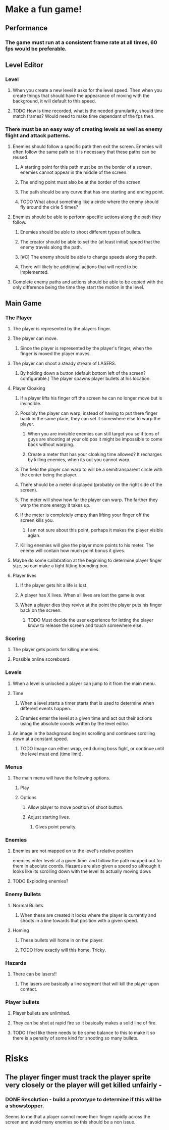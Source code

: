 
* Make a fun game!
** Performance
*** The game must run at a consistent frame rate at all times, 60 fps would be preferable.
** Level Editor
*** Level
**** When you create a new level it asks for the level speed.  Then when you create things that should have the appearance of moving with the background, it will default to this speed.
**** TODO How is time recorded, what is the needed granularity, should time match frames? Would need to make time dependant of the fps then.
*** There must be an easy way of creating levels as well as enemy flight and attack patterns.
**** Enemies should follow a specific path then exit the screen.  Enemies will often follow the same path so it is necessary that these paths can be reused.
***** A starting point for this path must be on the border of a screen, enemies cannot appear in the middle of the screen.
***** The ending point must also be at the border of the screen.
***** The path should be any curve that has one starting and ending point.
***** TODO What about something like a circle where the enemy should fly around the cirle 5 times?
**** Enemies should be able to perform specific actions along the path they follow.
***** Enemies should be able to shoot different types of bullets.
***** The creator should be able to set the (at least initial) speed that the enemy travels along the path.
***** [#C] The enemy should be able to change speeds along the path.
***** There will likely be additional actions that will need to be implemented.
**** Complete enemy paths and actions should be able to be copied with the only difference being the time they start the motion in the level.
** Main Game
*** The Player
**** The player is represented by the players finger.
**** The player can move.
***** Since the player is represented by the player's finger, when the finger is moved the player moves.
**** The player can shoot a steady stream of LASERS.
***** By holding down a button (default bottom left of the screen? configurable.) The player spawns player bullets at his location.
**** Player Cloaking
***** If a player lifts his finger off the screen he can no longer move but is invincible.
***** Possibly the player can warp, instead of having to put there finger back in the same place, they can set it somewhere else to warp the player.
****** When you are invisible enemies can still target you so if tons of guys are shooting at your old pos it might be impossible to come back without warping.
****** Create a meter that has your cloaking time allowed?  It recharges by killing enemies, when its out you cannot warp.
***** The field the player can warp to will be a semitransparent circle with the center being the player.
***** There should be a meter displayed (probably on the right side of the screen).
***** The meter will show how far the player can warp. The farther they warp the more energy it takes up.
***** If the meter is completely empty than lifting your finger off the screen kills you.
****** I am not sure about this point, perhaps it makes the player visible agian.
***** Killing enemies will give the player more points to his meter.  The enemy will contain how much point bonus it gives.
**** Maybe do some callabration at the beginning to determine player finger size, so can make a tight fitting bounding box.
**** Player lives
***** If the player gets hit a life is lost.
***** A player has X lives.  When all lives are lost the game is over.
***** When a player dies they revive at the point the player puts his finger back on the screen.
****** TODO Must decide the user experience for letting the player know to release the screen and touch somewhere else.
*** Scoring
**** The player gets points for killing enemies.
**** Possible online scoreboard.
*** Levels
**** When a level is unlocked a player can jump to it from the main menu.
**** Time
***** When a level starts a timer starts that is used to determine when different events happen.
***** Enemies enter the level at a given time and act out their actions using the absolute coords written by the level editor.
**** An image in the background begins scrolling and continues scrolling down at a constant speed.
***** TODO Image can either wrap, end during boss fight, or continue until the level must end (time limit).

*** Menus
**** The main menu will have the following options.
***** Play
***** Options
****** Allow player to move position of shoot button.
****** Adjust starting lives.
******* Gives point penalty.
*** Enemies
**** Enemies are not mapped on to the level's relative position
enemies enter levelr at a given time. and follow the path mapped out for them in absolute coords.  Hazards are also given a speed so although it looks like its scrolling down with the level its actually moving dows
**** TODO Exploding enemies?
*** Enemy Bullets
**** Normal Bullets
***** When these are created it looks where the player is currently and shoots in a line towards that position with a given speed.
**** Homing
***** These bullets will home in on the player.
***** TODO How exactly will this home.  Tricky.
*** Hazards
**** There can be lasers!!
***** The lasers are basically a line segment that will kill the player upon contact.
*** Player bullets
**** Player bullets are unlimited.
**** They can be shot at rapid fire so it basically makes a solid line of fire.
**** TODO I feel like there needs to be some balance to this to make it so there is a penalty of some kind for shooting so many bullets.

* Risks
** The player finger must track the player sprite very closely or the player will get killed unfairly  - 
*** DONE Resolution - build a prototype to determine if this will be a showstopper.
    Seems to me that a player cannot move their finger rapidly across the screen and avoid many enemies so this should be a non issue.

